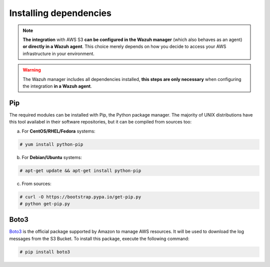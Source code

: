 .. Copyright (C) 2018 Wazuh, Inc.

.. _amazon_dependencies:

Installing dependencies
=======================

.. note::
  **The integration** with AWS S3 **can be configured in the Wazuh manager** (which also behaves as an agent) **or directly in a Wazuh agent**. This choice merely depends on how you decide to access your AWS infrastructure in your environment. 

.. warning::
  The Wazuh manager includes all dependencies installed, **this steps are only necessary** when configuring the integration **in a Wazuh agent**.

Pip
---

The required modules can be installed with Pip, the Python package manager. The majority of UNIX distributions have this tool availabel in their software repositories, but it can be compiled from sources too:

a) For **CentOS/RHEL/Fedora** systems:

.. code-block:: console

  # yum install python-pip

b) For **Debian/Ubuntu** systems:

.. code-block:: console

  # apt-get update && apt-get install python-pip

c) From sources:

.. code-block:: console

  # curl -O https://bootstrap.pypa.io/get-pip.py
  # python get-pip.py

Boto3
-----

`Boto3 <https://boto3.readthedocs.io/>`_ is the official package supported by Amazon to manage AWS resources. It will be used to download the log messages from the S3 Bucket. To install this package, execute the following command:

.. code-block:: console

  # pip install boto3
